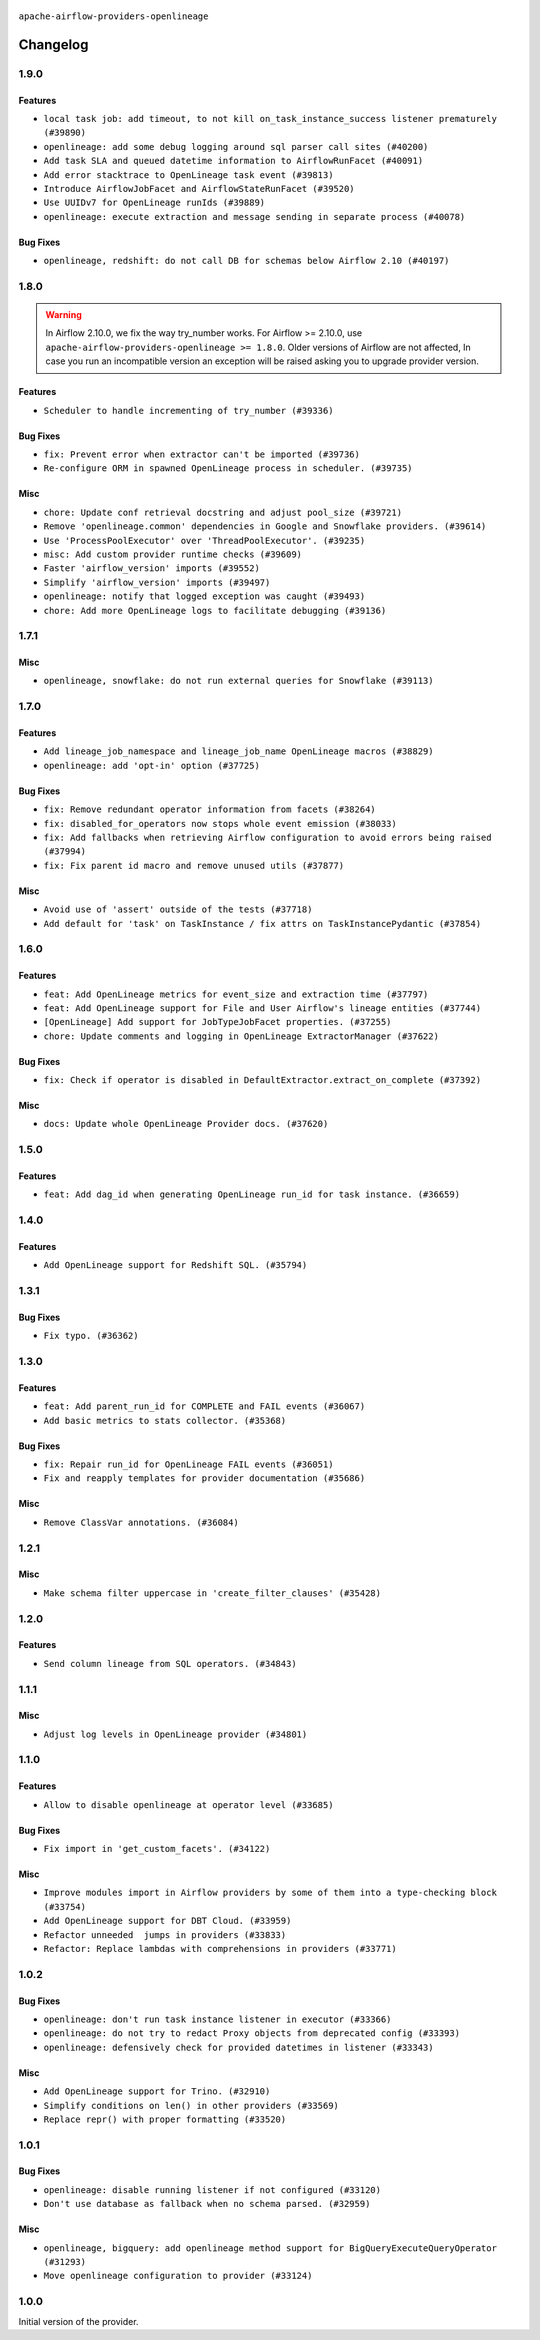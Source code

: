  .. Licensed to the Apache Software Foundation (ASF) under one
    or more contributor license agreements.  See the NOTICE file
    distributed with this work for additional information
    regarding copyright ownership.  The ASF licenses this file
    to you under the Apache License, Version 2.0 (the
    "License"); you may not use this file except in compliance
    with the License.  You may obtain a copy of the License at

 ..   http://www.apache.org/licenses/LICENSE-2.0

 .. Unless required by applicable law or agreed to in writing,
    software distributed under the License is distributed on an
    "AS IS" BASIS, WITHOUT WARRANTIES OR CONDITIONS OF ANY
    KIND, either express or implied.  See the License for the
    specific language governing permissions and limitations
    under the License.

.. NOTE TO CONTRIBUTORS:
   Please, only add notes to the Changelog just below the "Changelog" header when there are some breaking changes
   and you want to add an explanation to the users on how they are supposed to deal with them.
   The changelog is updated and maintained semi-automatically by release manager.

``apache-airflow-providers-openlineage``


Changelog
---------

1.9.0
.....

Features
~~~~~~~~

* ``local task job: add timeout, to not kill on_task_instance_success listener prematurely (#39890)``
* ``openlineage: add some debug logging around sql parser call sites (#40200)``
* ``Add task SLA and queued datetime information to AirflowRunFacet (#40091)``
* ``Add error stacktrace to OpenLineage task event (#39813)``
* ``Introduce AirflowJobFacet and AirflowStateRunFacet (#39520)``
* ``Use UUIDv7 for OpenLineage runIds (#39889)``
* ``openlineage: execute extraction and message sending in separate process (#40078)``

Bug Fixes
~~~~~~~~~

* ``openlineage, redshift: do not call DB for schemas below Airflow 2.10 (#40197)``

1.8.0
.....

.. warning::
  In Airflow 2.10.0, we fix the way try_number works.
  For Airflow >= 2.10.0, use ``apache-airflow-providers-openlineage >= 1.8.0``.
  Older versions of Airflow are not affected, In case you run an incompatible version
  an exception will be raised asking you to upgrade provider version.

Features
~~~~~~~~

* ``Scheduler to handle incrementing of try_number (#39336)``

Bug Fixes
~~~~~~~~~

* ``fix: Prevent error when extractor can't be imported (#39736)``
* ``Re-configure ORM in spawned OpenLineage process in scheduler. (#39735)``

Misc
~~~~

* ``chore: Update conf retrieval docstring and adjust pool_size (#39721)``
* ``Remove 'openlineage.common' dependencies in Google and Snowflake providers. (#39614)``
* ``Use 'ProcessPoolExecutor' over 'ThreadPoolExecutor'. (#39235)``
* ``misc: Add custom provider runtime checks (#39609)``
* ``Faster 'airflow_version' imports (#39552)``
* ``Simplify 'airflow_version' imports (#39497)``
* ``openlineage: notify that logged exception was caught (#39493)``
* ``chore: Add more OpenLineage logs to facilitate debugging (#39136)``

.. Review and move the new changes to one of the sections above:
   * ``Add missing 'dag_state_change_process_pool_size' in 'provider.yaml'. (#39674)``
   * ``Run unit tests for Providers with airflow installed as package. (#39513)``
   * ``Reapply templates for all providers (#39554)``


1.7.1
.....

Misc
~~~~

* ``openlineage, snowflake: do not run external queries for Snowflake (#39113)``

1.7.0
.....

Features
~~~~~~~~

* ``Add lineage_job_namespace and lineage_job_name OpenLineage macros (#38829)``
* ``openlineage: add 'opt-in' option (#37725)``

Bug Fixes
~~~~~~~~~

* ``fix: Remove redundant operator information from facets (#38264)``
* ``fix: disabled_for_operators now stops whole event emission (#38033)``
* ``fix: Add fallbacks when retrieving Airflow configuration to avoid errors being raised (#37994)``
* ``fix: Fix parent id macro and remove unused utils (#37877)``

Misc
~~~~

* ``Avoid use of 'assert' outside of the tests (#37718)``
* ``Add default for 'task' on TaskInstance / fix attrs on TaskInstancePydantic (#37854)``

.. Below changes are excluded from the changelog. Move them to
   appropriate section above if needed. Do not delete the lines(!):
   * ``Brings back mypy-checks (#38597)``
   * ``Bump ruff to 0.3.3 (#38240)``
   * ``Resolve G004: Logging statement uses f-string (#37873)``
   * ``fix: try002 for provider openlineage (#38806)``

1.6.0
.....

Features
~~~~~~~~

* ``feat: Add OpenLineage metrics for event_size and extraction time (#37797)``
* ``feat: Add OpenLineage support for File and User Airflow's lineage entities (#37744)``
* ``[OpenLineage] Add support for JobTypeJobFacet properties. (#37255)``
* ``chore: Update comments and logging in OpenLineage ExtractorManager (#37622)``

Bug Fixes
~~~~~~~~~

* ``fix: Check if operator is disabled in DefaultExtractor.extract_on_complete (#37392)``

Misc
~~~~

* ``docs: Update whole OpenLineage Provider docs. (#37620)``

.. Below changes are excluded from the changelog. Move them to
   appropriate section above if needed. Do not delete the lines(!):
   * ``tests: Add OpenLineage test cases for File to Dataset conversion (#37791)``
   * ``Add comment about versions updated by release manager (#37488)``
   * ``Follow D401 style in openlineage, slack, and tableau providers (#37312)``

1.5.0
.....

Features
~~~~~~~~

* ``feat: Add dag_id when generating OpenLineage run_id for task instance. (#36659)``

.. Review and move the new changes to one of the sections above:
   * ``Prepare docs 2nd wave of Providers January 2024 (#36945)``

1.4.0
.....

Features
~~~~~~~~

* ``Add OpenLineage support for Redshift SQL. (#35794)``

.. Below changes are excluded from the changelog. Move them to
   appropriate section above if needed. Do not delete the lines(!):
   * ``Speed up autocompletion of Breeze by simplifying provider state (#36499)``

1.3.1
.....

Bug Fixes
~~~~~~~~~

* ``Fix typo. (#36362)``

.. Below changes are excluded from the changelog. Move them to
   appropriate section above if needed. Do not delete the lines(!):

1.3.0
.....

Features
~~~~~~~~

* ``feat: Add parent_run_id for COMPLETE and FAIL events (#36067)``
* ``Add basic metrics to stats collector. (#35368)``

Bug Fixes
~~~~~~~~~

* ``fix: Repair run_id for OpenLineage FAIL events (#36051)``
* ``Fix and reapply templates for provider documentation (#35686)``

Misc
~~~~

* ``Remove ClassVar annotations. (#36084)``

.. Below changes are excluded from the changelog. Move them to
   appropriate section above if needed. Do not delete the lines(!):
   * ``Prepare docs 2nd wave of Providers November 2023 (#35836)``
   * ``Use reproducible builds for provider packages (#35693)``

1.2.1
.....

Misc
~~~~

* ``Make schema filter uppercase in 'create_filter_clauses' (#35428)``

.. Below changes are excluded from the changelog. Move them to
   appropriate section above if needed. Do not delete the lines(!):
   * ``Fix bad regexp in mypy-providers specification in pre-commits (#35465)``
   * ``Switch from Black to Ruff formatter (#35287)``

1.2.0
.....

Features
~~~~~~~~

* ``Send column lineage from SQL operators. (#34843)``

.. Below changes are excluded from the changelog. Move them to
   appropriate section above if needed. Do not delete the lines(!):

   * ``Pre-upgrade 'ruff==0.0.292' changes in providers (#35053)``

.. Review and move the new changes to one of the sections above:
   * ``Prepare docs 3rd wave of Providers October 2023 (#35187)``

1.1.1
.....

Misc
~~~~

* ``Adjust log levels in OpenLineage provider (#34801)``

1.1.0
.....

Features
~~~~~~~~

* ``Allow to disable openlineage at operator level (#33685)``


Bug Fixes
~~~~~~~~~

* ``Fix import in 'get_custom_facets'. (#34122)``

Misc
~~~~

* ``Improve modules import in Airflow providers by some of them into a type-checking block (#33754)``
* ``Add OpenLineage support for DBT Cloud. (#33959)``
* ``Refactor unneeded  jumps in providers (#33833)``
* ``Refactor: Replace lambdas with comprehensions in providers (#33771)``

1.0.2
.....

Bug Fixes
~~~~~~~~~

* ``openlineage: don't run task instance listener in executor (#33366)``
* ``openlineage: do not try to redact Proxy objects from deprecated config (#33393)``
* ``openlineage: defensively check for provided datetimes in listener (#33343)``

Misc
~~~~

* ``Add OpenLineage support for Trino. (#32910)``
* ``Simplify conditions on len() in other providers (#33569)``
* ``Replace repr() with proper formatting (#33520)``

1.0.1
.....

Bug Fixes
~~~~~~~~~

* ``openlineage: disable running listener if not configured (#33120)``
* ``Don't use database as fallback when no schema parsed. (#32959)``

Misc
~~~~

* ``openlineage, bigquery: add openlineage method support for BigQueryExecuteQueryOperator (#31293)``
* ``Move openlineage configuration to provider (#33124)``

1.0.0
.....

Initial version of the provider.
